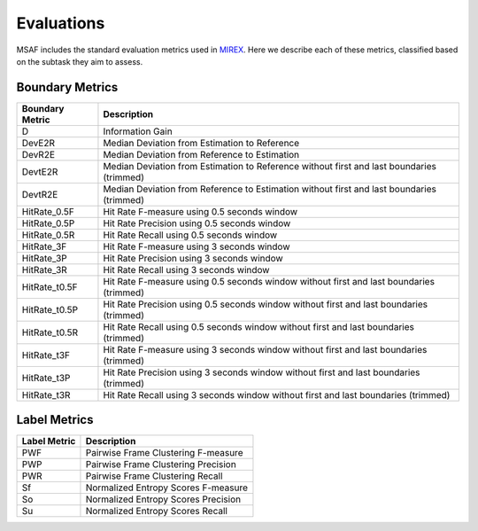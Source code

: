 .. _eval:

Evaluations
===========

MSAF includes the standard evaluation metrics used in `MIREX <http://www.music-ir.org/mirex/wiki/2016:Structural_Segmentation>`_. Here we describe each of these metrics, classified based on the subtask they aim to assess.

Boundary Metrics
----------------

=================  ==============
Boundary Metric    Description
=================  ==============
D                  Information Gain  
DevE2R             Median Deviation from Estimation to Reference 
DevR2E             Median Deviation from Reference to Estimation 
DevtE2R            Median Deviation from Estimation to Reference without first and last boundaries (trimmed)
DevtR2E            Median Deviation from Reference to Estimation without first and last boundaries (trimmed)
HitRate\_0.5F      Hit Rate F-measure using 0.5 seconds window 
HitRate\_0.5P      Hit Rate Precision using 0.5 seconds window 
HitRate\_0.5R      Hit Rate Recall using 0.5 seconds window 
HitRate\_3F        Hit Rate F-measure using 3 seconds window 
HitRate\_3P        Hit Rate Precision using 3 seconds window 
HitRate\_3R        Hit Rate Recall using 3 seconds window 
HitRate\_t0.5F     Hit Rate F-measure using 0.5 seconds window without first and last boundaries (trimmed)
HitRate\_t0.5P     Hit Rate Precision using 0.5 seconds window without first and last boundaries (trimmed)
HitRate\_t0.5R     Hit Rate Recall using 0.5 seconds window without first and last boundaries (trimmed)
HitRate\_t3F       Hit Rate F-measure using 3 seconds window without first and last boundaries (trimmed)
HitRate\_t3P       Hit Rate Precision using 3 seconds window without first and last boundaries (trimmed)
HitRate\_t3R       Hit Rate Recall using 3 seconds window without first and last boundaries (trimmed)
=================  ==============

Label Metrics
-------------

=================  ==============
Label Metric       Description
=================  ==============
PWF                Pairwise Frame Clustering F-measure 
PWP                Pairwise Frame Clustering Precision 
PWR                Pairwise Frame Clustering Recall 
Sf                 Normalized Entropy Scores F-measure 
So                 Normalized Entropy Scores Precision 
Su                 Normalized Entropy Scores Recall 
=================  ==============

